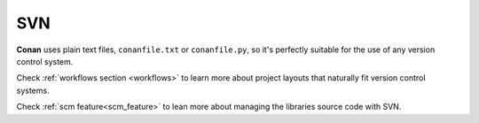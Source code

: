 
|svn_logo| SVN
______________

**Conan** uses plain text files, ``conanfile.txt`` or ``conanfile.py``, so it's perfectly
suitable for the use of any version control system.

Check :ref:`workflows section <workflows>` to learn more about project layouts that naturally fit version control systems.

Check :ref:`scm feature<scm_feature>` to lean more about managing the libraries source code with SVN.



.. |svn_logo| image:: ../../images/svn_logo.png